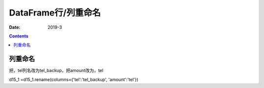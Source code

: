 .. _pandas.DataFrame.rename:

======================================================================================================================================================
DataFrame行/列重命名
======================================================================================================================================================

:Date: 2019-3

.. contents::




列重命名
======================================================================================================================================================

把，tel列名改为tel_backup，把amount改为，tel

d15_1 =d15_1.rename(columns={'tel':'tel_backup', 'amount':'tel'})









